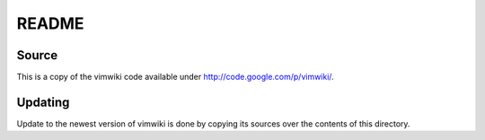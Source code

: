 ======
README
======

Source
------

This is a copy of the vimwiki code available under http://code.google.com/p/vimwiki/.

Updating
--------

Update to the newest version of vimwiki is done by copying its sources over the
contents of this directory.
